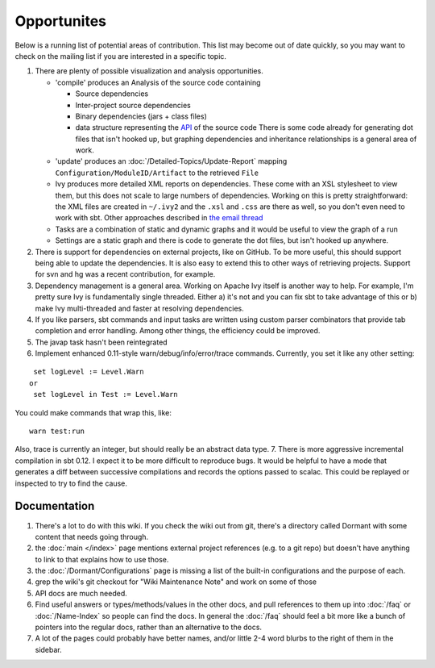 ============
Opportunites
============

Below is a running list of potential areas of contribution. This list
may become out of date quickly, so you may want to check on the mailing
list if you are interested in a specific topic.

1. There are plenty of possible visualization and analysis
   opportunities.

   -  'compile' produces an Analysis of the source code containing

      -  Source dependencies
      -  Inter-project source dependencies
      -  Binary dependencies (jars + class files)
      -  data structure representing the
         `API <https://github.com/harrah/xsbt/tree/0.13/interface>`_ of
         the source code There is some code already for generating dot
         files that isn't hooked up, but graphing dependencies and
         inheritance relationships is a general area of work.

   -  'update' produces an :doc:`/Detailed-Topics/Update-Report` mapping
      ``Configuration/ModuleID/Artifact`` to the retrieved ``File``
   -  Ivy produces more detailed XML reports on dependencies. These come
      with an XSL stylesheet to view them, but this does not scale to
      large numbers of dependencies. Working on this is pretty
      straightforward: the XML files are created in ``~/.ivy2`` and the
      ``.xsl`` and ``.css`` are there as well, so you don't even need to
      work with sbt. Other approaches described in `the email
      thread <https://groups.google.com/group/simple-build-tool/browse_thread/thread/7761f8b2ce51f02c/129064ea836c9baf>`_
   -  Tasks are a combination of static and dynamic graphs and it would
      be useful to view the graph of a run
   -  Settings are a static graph and there is code to generate the dot
      files, but isn't hooked up anywhere.

2. There is support for dependencies on external projects, like on
   GitHub. To be more useful, this should support being able to update
   the dependencies. It is also easy to extend this to other ways of
   retrieving projects. Support for svn and hg was a recent
   contribution, for example.
3. Dependency management is a general area. Working on Apache Ivy itself
   is another way to help. For example, I'm pretty sure Ivy is
   fundamentally single threaded. Either a) it's not and you can fix sbt
   to take advantage of this or b) make Ivy multi-threaded and faster at
   resolving dependencies.
4. If you like parsers, sbt commands and input tasks are written using
   custom parser combinators that provide tab completion and error
   handling. Among other things, the efficiency could be improved.
5. The javap task hasn't been reintegrated
6. Implement enhanced 0.11-style warn/debug/info/error/trace commands.
   Currently, you set it like any other setting:

::

      set logLevel := Level.Warn
     or
      set logLevel in Test := Level.Warn

You could make commands that wrap this, like:

::

      warn test:run

Also, trace is currently an integer, but should really be an abstract
data type. 7. There is more aggressive incremental compilation in sbt
0.12. I expect it to be more difficult to reproduce bugs. It would be
helpful to have a mode that generates a diff between successive
compilations and records the options passed to scalac. This could be
replayed or inspected to try to find the cause.

Documentation
=============

1. There's a lot to do with this wiki. If you check the wiki out from
   git, there's a directory called Dormant with some content that needs
   going through.

2. the :doc:`main </index>` page mentions external project references (e.g. to a git
   repo) but doesn't have anything to link to that explains how to use
   those.

3. the :doc:`/Dormant/Configurations` page is missing a list of the built-in
   configurations and the purpose of each.

4. grep the wiki's git checkout for "Wiki Maintenance Note" and work on
   some of those

5. API docs are much needed.

6. Find useful answers or types/methods/values in the other docs, and
   pull references to them up into :doc:`/faq` or :doc:`/Name-Index` so people can
   find the docs. In general the :doc:`/faq` should feel a bit more like a
   bunch of pointers into the regular docs, rather than an alternative
   to the docs.

7. A lot of the pages could probably have better names, and/or little
   2-4 word blurbs to the right of them in the sidebar.


